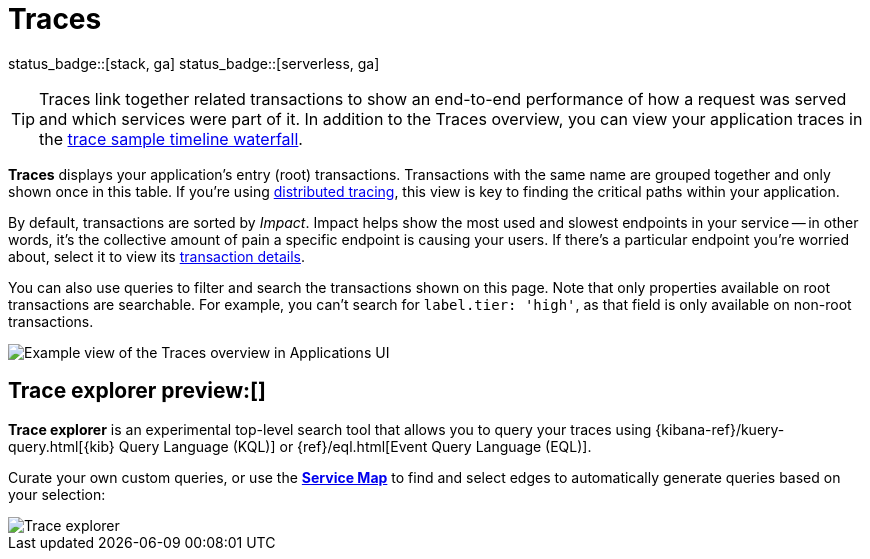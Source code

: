 [[apm-traces]]
= Traces

status_badge::[stack, ga]
status_badge::[serverless, ga]

TIP: Traces link together related transactions to show an end-to-end performance of how a request was served
and which services were part of it.
In addition to the Traces overview, you can view your application traces in the <<apm-spans,trace sample timeline waterfall>>.

*Traces* displays your application's entry (root) transactions.
Transactions with the same name are grouped together and only shown once in this table.
If you're using <<distributed-tracing,distributed tracing>>,
this view is key to finding the critical paths within your application.

By default, transactions are sorted by _Impact_.
Impact helps show the most used and slowest endpoints in your service -- in other words,
it's the collective amount of pain a specific endpoint is causing your users.
If there's a particular endpoint you're worried about, select it to view its
<<transaction-details,transaction details>>.

You can also use queries to filter and search the transactions shown on this page.
Note that only properties available on root transactions are searchable.
For example, you can't search for `label.tier: 'high'`, as that field is only available on non-root transactions.

[role="screenshot"]
image::./images/apm-traces.png[Example view of the Traces overview in Applications UI]

[float]
[[trace-explorer]]
== Trace explorer preview:[]

**Trace explorer** is an experimental top-level search tool that allows you to query your traces using {kibana-ref}/kuery-query.html[{kib} Query Language (KQL)] or {ref}/eql.html[Event Query Language (EQL)].

Curate your own custom queries, or use the <<apm-service-maps,*Service Map*>> to find and select edges to automatically generate queries based on your selection:

[role="screenshot"]
image::./images/trace-explorer.png[Trace explorer]

// TODO: FIX THIS
// Enable **Trace explorer** in <<apm-labs,APM Labs>> or in <<observability-apm-trace-explorer-tab,{kib} advanced settings>>.
